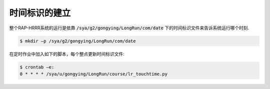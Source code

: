 时间标识的建立
=============

整个RAP-HRRR系统的运行是依靠 :code:`/sya/g2/gongying/LongRun/com/date` 下的时间标识文件来告诉系统运行哪个时刻.

.. code-block:: bash

  $ mkdir –p /sya/g2/gongying/LongRun/com/date

在定时作业中加入如下的脚本，每个整点更新时间标识文件:

.. code-block:: bash

  $ crontab –e:
  0 * * * * /sya/u/gongying/LongRun/course/lr_touchtime.py

